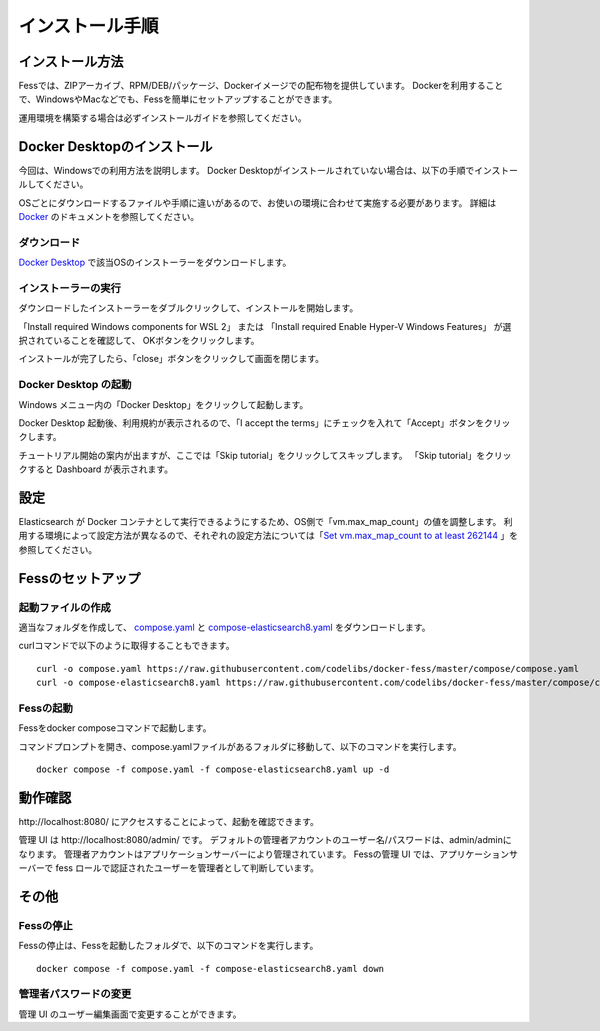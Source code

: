 ================
インストール手順
================

インストール方法
================

Fessでは、ZIPアーカイブ、RPM/DEB/パッケージ、Dockerイメージでの配布物を提供しています。
Dockerを利用することで、WindowsやMacなどでも、Fessを簡単にセットアップすることができます。

運用環境を構築する場合は必ずインストールガイドを参照してください。

Docker Desktopのインストール
============================

今回は、Windowsでの利用方法を説明します。
Docker Desktopがインストールされていない場合は、以下の手順でインストールしてください。

OSごとにダウンロードするファイルや手順に違いがあるので、お使いの環境に合わせて実施する必要があります。
詳細は `Docker <https://docs.docker.com/get-docker/>`_ のドキュメントを参照してください。

ダウンロード
------------

`Docker Desktop <https://www.docker.com/products/docker-desktop/>`__ で該当OSのインストーラーをダウンロードします。

インストーラーの実行
--------------------

ダウンロードしたインストーラーをダブルクリックして、インストールを開始します。

「Install required Windows components for WSL 2」 または
「Install required Enable Hyper-V Windows Features」 が選択されていることを確認して、
OKボタンをクリックします。

|image0|

インストールが完了したら、「close」ボタンをクリックして画面を閉じます。

|image1|

Docker Desktop の起動
---------------------

Windows メニュー内の「Docker Desktop」をクリックして起動します。

|image2|

Docker Desktop 起動後、利用規約が表示されるので、「I accept the terms」にチェックを入れて「Accept」ボタンをクリックします。

チュートリアル開始の案内が出ますが、ここでは「Skip tutorial」をクリックしてスキップします。
「Skip tutorial」をクリックすると Dashboard が表示されます。

|image3|

設定
====

Elasticsearch が Docker コンテナとして実行できるようにするため、OS側で「vm.max_map_count」の値を調整します。
利用する環境によって設定方法が異なるので、それぞれの設定方法については「`Set vm.max_map_count to at least 262144 <https://www.elastic.co/guide/en/elasticsearch/reference/current/docker.html#_set_vm_max_map_count_to_at_least_262144>`_ 」を参照してください。

Fessのセットアップ
==================

起動ファイルの作成
-------------------

適当なフォルダを作成して、 `compose.yaml <https://raw.githubusercontent.com/codelibs/docker-fess/master/compose/compose.yaml>`_ と `compose-elasticsearch8.yaml <https://raw.githubusercontent.com/codelibs/docker-fess/master/compose/compose-elasticsearch8.yaml>`_ をダウンロードします。

curlコマンドで以下のように取得することもできます。

::

    curl -o compose.yaml https://raw.githubusercontent.com/codelibs/docker-fess/master/compose/compose.yaml
    curl -o compose-elasticsearch8.yaml https://raw.githubusercontent.com/codelibs/docker-fess/master/compose/compose-elasticsearch8.yaml

Fessの起動
----------

Fessをdocker composeコマンドで起動します。


コマンドプロンプトを開き、compose.yamlファイルがあるフォルダに移動して、以下のコマンドを実行します。

::

    docker compose -f compose.yaml -f compose-elasticsearch8.yaml up -d


動作確認
========

\http://localhost:8080/ にアクセスすることによって、起動を確認できます。

管理 UI は \http://localhost:8080/admin/ です。
デフォルトの管理者アカウントのユーザー名/パスワードは、admin/adminになります。
管理者アカウントはアプリケーションサーバーにより管理されています。
Fessの管理 UI では、アプリケーションサーバーで fess ロールで認証されたユーザーを管理者として判断しています。

その他
======

Fessの停止
----------

Fessの停止は、Fessを起動したフォルダで、以下のコマンドを実行します。

::

    docker compose -f compose.yaml -f compose-elasticsearch8.yaml down

管理者パスワードの変更
----------------------

管理 UI のユーザー編集画面で変更することができます。

.. |image0| image:: ../resources/images/ja/install/dockerdesktop-1.png
.. |image1| image:: ../resources/images/ja/install/dockerdesktop-2.png
.. |image2| image:: ../resources/images/ja/install/dockerdesktop-3.png
.. |image3| image:: ../resources/images/ja/install/dockerdesktop-4.png
